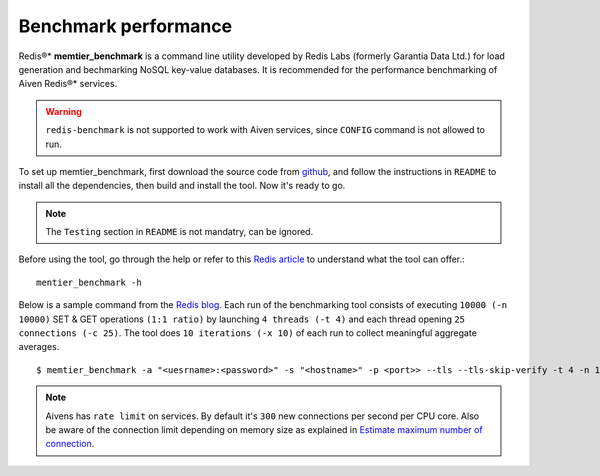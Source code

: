 Benchmark performance
=====================

Redis®* **memtier_benchmark** is a command line utility developed by Redis Labs (formerly Garantia Data Ltd.) for load generation and bechmarking NoSQL key-value databases. It is recommended for the performance benchmarking of Aiven Redis®* services.

.. Warning::
    ``redis-benchmark`` is not supported to work with Aiven services, since ``CONFIG`` command is not allowed to run.
    
To set up memtier_benchmark, first download the source code from `github <https://github.com/RedisLabs/memtier_benchmark>`_, and follow the instructions in ``README`` to install all the dependencies, then build and install the tool. Now it's ready to go.

.. Note::
    The ``Testing`` section in ``README`` is not mandatry, can be ignored.

Before using the tool, go through the help or refer to this `Redis article <https://redis.com/blog/memtier_benchmark-a-high-throughput-benchmarking-tool-for-redis-memcached/>`_ to understand what the tool can offer.::

    mentier_benchmark -h

Below is a sample command from the `Redis blog <https://redis.com/blog/benchmark-shared-vs-dedicated-redis-instances/>`_. Each run of the benchmarking tool consists of executing ``10000 (-n 10000)`` SET & GET operations ``(1:1 ratio)`` by launching ``4 threads (-t 4)`` and each thread opening ``25 connections (-c 25)``.  The tool does ``10 iterations (-x 10)`` of each run to collect meaningful aggregate averages. ::

    $ memtier_benchmark -a "<uesrname>:<password>" -s "<hostname>" -p <port>> --tls --tls-skip-verify -t 4 -n 10000 --ratio 1:1 -c 25 -x 10 -d 100 --key-pattern S:S

.. Note::
    Aivens has ``rate limit`` on services. By default it's ``300`` new connections per second per CPU core. Also be aware of the connection limit depending on memory size as explained in `Estimate maximum number of connection <https://docs.aiven.io/docs/products/redis/howto/estimate-max-number-of-connections.html>`_.
